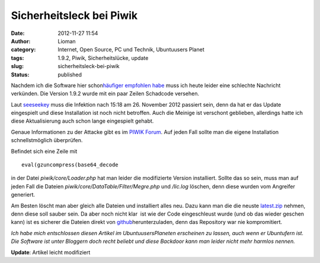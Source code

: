 Sicherheitsleck bei Piwik
#########################
:date: 2012-11-27 11:54
:author: Lioman
:category: Internet, Open Source, PC und Technik, Ubuntuusers Planet
:tags: 1.9.2, Piwik, Sicherheitslücke, update
:slug: sicherheitsleck-bei-piwik
:status: published

Nachdem ich die Software |image0| hier schon\ `häufiger empfohlen
habe </tag/piwik/>`__ muss ich heute leider eine schlechte Nachricht
verkünden. Die Version 1.9.2 wurde mit ein paar Zeilen Schadcode
versehen.

Laut `seeseekey <http://seeseekey.net/blog/11714>`__ muss die Infektion
nach 15:18 am 26. November 2012 passiert sein, denn da hat er das Update
eingespielt und diese Installation ist noch nicht betroffen. Auch die
Meinige ist verschont geblieben, allerdings hatte ich diese
Aktualisierung auch schon lange eingespielt gehabt.

Genaue Informationen zu der Attacke gibt es im `PIWIK
Forum <http://forum.piwik.org/read.php?2,97666>`__. Auf jeden Fall
sollte man die eigene Installation schnellstmöglich überprüfen.

Befindet sich eine Zeile mit

::

    eval(gzuncompress(base64_decode

in der Datei *piwik/core/Loader.php* hat man leider die modifizierte
Version installiert. Sollte das so sein, muss man auf jeden Fall die
Dateien *piwik/core/DataTable/Filter/Megre.php* und */lic.log* löschen,
denn diese wurden vom Angreifer generiert.

Am Besten löscht man aber gleich alle Dateien und installiert alles neu.
Dazu kann man die die neuste
`latest.zip <http://piwik.org/latest.zip>`__ nehmen, denn diese soll
sauber sein. Da aber noch nicht klar  ist wie der Code eingeschleust
wurde (und ob das wieder geschen kann) ist es sicherer die Dateien
direkt von
`github <https://github.com/piwik/piwik/tags>`__\ herunterzuladen, denn
das Repository war nie kompromitiert.

 

*Ich habe mich entschlossen diesen Artikel im UbuntuusersPlaneten
erscheinen zu lassen, auch wenn er Ubuntufern ist. Die Software ist
unter Bloggern doch recht beliebt und diese Backdoor kann man leider
nicht mehr harmlos nennen.*

**Update**: Artikel leicht modifiziert

.. |image0| image:: http://www.lioman.de/wp-content/uploads/piwik1.jpg
   :class: alignright size-full wp-image-1921
   :width: 182px
   :height: 80px
   :target: http://www.lioman.de/wp-content/uploads/piwik1.jpg
